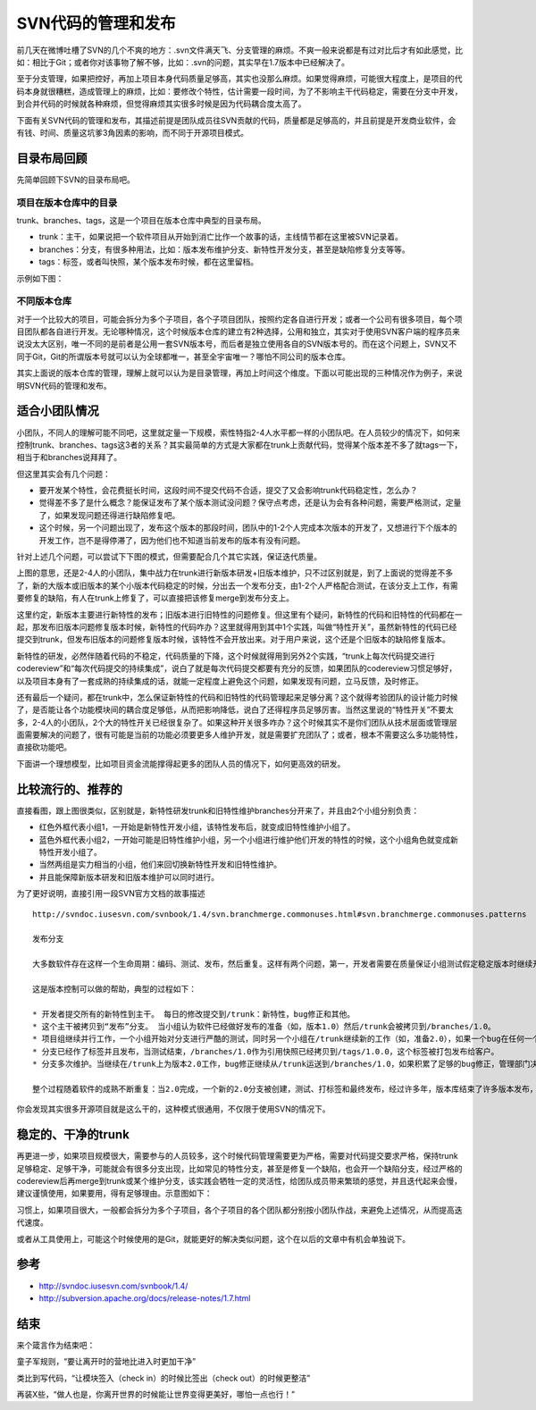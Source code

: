 SVN代码的管理和发布
===================

前几天在微博吐槽了SVN的几个不爽的地方：.svn文件满天飞、分支管理的麻烦。不爽一般来说都是有过对比后才有如此感觉，比如：相比于Git；或者你对该事物了解不够，比如：.svn的问题，其实早在1.7版本中已经解决了。

至于分支管理，如果把控好，再加上项目本身代码质量足够高，其实也没那么麻烦。如果觉得麻烦，可能很大程度上，是项目的代码本身就很糟糕，造成管理上的麻烦，比如：要修改个特性，估计需要一段时间，为了不影响主干代码稳定，需要在分支中开发，到合并代码的时候就各种麻烦，但觉得麻烦其实很多时候是因为代码耦合度太高了。

下面有关SVN代码的管理和发布，其描述前提是团队成员往SVN贡献的代码，质量都是足够高的，并且前提是开发商业软件，会有钱、时间、质量这坑爹3角因素的影响，而不同于开源项目模式。

目录布局回顾
------------

先简单回顾下SVN的目录布局吧。

项目在版本仓库中的目录
^^^^^^^^^^^^^^^^^^^^^^

trunk、branches、tags，这是一个项目在版本仓库中典型的目录布局。

* trunk：主干，如果说把一个软件项目从开始到消亡比作一个故事的话，主线情节都在这里被SVN记录着。
* branches：分支，有很多种用法，比如：版本发布维护分支、新特性开发分支，甚至是缺陷修复分支等等。
* tags：标签，或者叫快照，某个版本发布时候，都在这里留档。

示例如下图：

.. image:: SVN_tree_example.png

不同版本仓库
^^^^^^^^^^^^

对于一个比较大的项目，可能会拆分为多个子项目，各个子项目团队，按照约定各自进行开发；或者一个公司有很多项目，每个项目团队都各自进行开发。无论哪种情况，这个时候版本仓库的建立有2种选择，公用和独立，其实对于使用SVN客户端的程序员来说没太大区别，唯一不同的是前者是公用一套SVN版本号，而后者是独立使用各自的SVN版本号的。而在这个问题上，SVN又不同于Git，Git的所谓版本号就可以认为全球都唯一，甚至全宇宙唯一？哪怕不同公司的版本仓库。

其实上面说的版本仓库的管理，理解上就可以认为是目录管理，再加上时间这个维度。下面以可能出现的三种情况作为例子，来说明SVN代码的管理和发布。

适合小团队情况
--------------

小团队，不同人的理解可能不同吧，这里就定量一下规模，索性特指2-4人水平都一样的小团队吧。在人员较少的情况下，如何来控制trunk、branches、tags这3者的关系？其实最简单的方式是大家都在trunk上贡献代码，觉得某个版本差不多了就tags一下，相当于和branches说拜拜了。

但这里其实会有几个问题：

* 要开发某个特性，会花费挺长时间，这段时间不提交代码不合适，提交了又会影响trunk代码稳定性，怎么办？
* 觉得差不多了是什么概念？能保证发布了某个版本测试没问题？保守点考虑，还是认为会有各种问题，需要严格测试，定量了，如果发现问题还得进行缺陷修复吧。
* 这个时候，另一个问题出现了，发布这个版本的那段时间，团队中的1-2个人完成本次版本的开发了，又想进行下个版本的开发工作，岂不是得停滞了，因为他们也不知道当前发布的版本有没有问题。

针对上述几个问题，可以尝试下下图的模式，但需要配合几个其它实践，保证迭代质量。

.. image:: SVN_small.png

上图的意思，还是2-4人的小团队，集中战力在trunk进行新版本研发+旧版本维护，只不过区别就是，到了上面说的觉得差不多了，新的大版本或旧版本的某个小版本代码稳定的时候，分出去一个发布分支，由1-2个人严格配合测试，在该分支上工作，有需要修复的缺陷，有人在trunk上修复了，可以直接把该修复merge到发布分支上。

这里约定，新版本主要进行新特性的发布；旧版本进行旧特性的问题修复。但这里有个疑问，新特性的代码和旧特性的代码都在一起，那发布旧版本问题修复版本时候，新特性的代码咋办？这里就得用到其中1个实践，叫做“特性开关”，虽然新特性的代码已经提交到trunk，但发布旧版本的问题修复版本时候，该特性不会开放出来。对于用户来说，这个还是个旧版本的缺陷修复版本。

新特性的研发，必然伴随着代码的不稳定，代码质量的下降，这个时候就得用到另外2个实践，“trunk上每次代码提交进行codereview”和“每次代码提交的持续集成”，说白了就是每次代码提交都要有充分的反馈，如果团队的codereview习惯足够好，以及项目本身有了一套成熟的持续集成的话，就能一定程度上避免这个问题，如果发现有问题，立马反馈，及时修正。

还有最后一个疑问，都在trunk中，怎么保证新特性的代码和旧特性的代码管理起来足够分离？这个就得考验团队的设计能力时候了，是否能让各个功能模块间的耦合度足够低，从而把影响降低，说白了还得程序员足够厉害。当然这里说的“特性开关”不要太多，2-4人的小团队，2个大的特性开关已经很复杂了。如果这种开关很多咋办？这个时候其实不是你们团队从技术层面或管理层面需要解决的问题了，很有可能是当前的功能必须要更多人维护开发，就是需要扩充团队了；或者，根本不需要这么多功能特性，直接砍功能吧。

下面讲一个理想模型，比如项目资金流能撑得起更多的团队人员的情况下，如何更高效的研发。

比较流行的、推荐的
------------------

直接看图，跟上图很类似，区别就是，新特性研发trunk和旧特性维护branches分开来了，并且由2个小组分别负责：

.. image:: SVN_normal.png

* 红色外框代表小组1，一开始是新特性开发小组，该特性发布后，就变成旧特性维护小组了。
* 蓝色外框代表小组2，一开始可能是旧特性维护小组，另一个小组进行维护他们开发的特性的时候，这个小组角色就变成新特性开发小组了。
* 当然两组是实力相当的小组，他们来回切换新特性开发和旧特性维护。
* 并且能保障新版本研发和旧版本维护可以同时进行。

为了更好说明，直接引用一段SVN官方文档的故事描述

::

   http://svndoc.iusesvn.com/svnbook/1.4/svn.branchmerge.commonuses.html#svn.branchmerge.commonuses.patterns

   发布分支

   大多数软件存在这样一个生命周期：编码、测试、发布，然后重复。这样有两个问题，第一，开发者需要在质量保证小组测试假定稳定版本时继续开发新特性，新工作在软件测试时不可以中断，第二，小组必须一直支持老的发布版本和软件；如果一个bug在最新的代码中发现，它一定也存在已发布的版本中，客户希望立刻得到错误修正而不必等到新版本发布。

   这是版本控制可以做的帮助，典型的过程如下：

   * 开发者提交所有的新特性到主干。 每日的修改提交到/trunk：新特性，bug修正和其他。
   * 这个主干被拷贝到“发布”分支。 当小组认为软件已经做好发布的准备（如，版本1.0）然后/trunk会被拷贝到/branches/1.0。
   * 项目组继续并行工作，一个小组开始对分支进行严酷的测试，同时另一个小组在/trunk继续新的工作（如，准备2.0），如果一个bug在任何一个位置被发现，错误修正需要来回运送。然而这个过程有时候也会结束，例如分支已经为发布前的最终测试“停滞”了。
   * 分支已经作了标签并且发布，当测试结束，/branches/1.0作为引用快照已经拷贝到/tags/1.0.0，这个标签被打包发布给客户。
   * 分支多次维护。当继续在/trunk上为版本2.0工作，bug修正继续从/trunk运送到/branches/1.0，如果积累了足够的bug修正，管理部门决定发布1.0.1版本：拷贝/branches/1.0到/tags/1.0.1，标签被打包发布。

   整个过程随着软件的成熟不断重复：当2.0完成，一个新的2.0分支被创建，测试、打标签和最终发布，经过许多年，版本库结束了许多版本发布，进入了“维护”模式，许多标签代表了最终的发布版本。

你会发现其实很多开源项目就是这么干的，这种模式很通用，不仅限于使用SVN的情况下。

稳定的、干净的trunk
-------------------

再更进一步，如果项目规模很大，需要参与的人员较多，这个时候代码管理需要更为严格，需要对代码提交要求严格，保持trunk足够稳定、足够干净，可能就会有很多分支出现，比如常见的特性分支，甚至是修复一个缺陷，也会开一个缺陷分支，经过严格的codereview后再merge到trunk或某个维护分支，该实践会牺牲一定的灵活性，给团队成员带来繁琐的感觉，并且迭代起来会慢，建议谨慎使用，如果要用，得有足够理由。示意图如下：

.. image:: SVN_strict.png

习惯上，如果项目很大，一般都会拆分为多个子项目，各个子项目的各个团队都分别按小团队作战，来避免上述情况，从而提高迭代速度。

或者从工具使用上，可能这个时候使用的是Git，就能更好的解决类似问题，这个在以后的文章中有机会单独说下。

参考
----

* http://svndoc.iusesvn.com/svnbook/1.4/
* http://subversion.apache.org/docs/release-notes/1.7.html

结束
----

来个箴言作为结束吧：

童子军规则，“要让离开时的营地比进入时更加干净”

类比到写代码，“让模块签入（check in）的时候比签出（check out）的时候更整洁”

再装X些，“做人也是，你离开世界的时候能让世界变得更美好，哪怕一点也行！”
